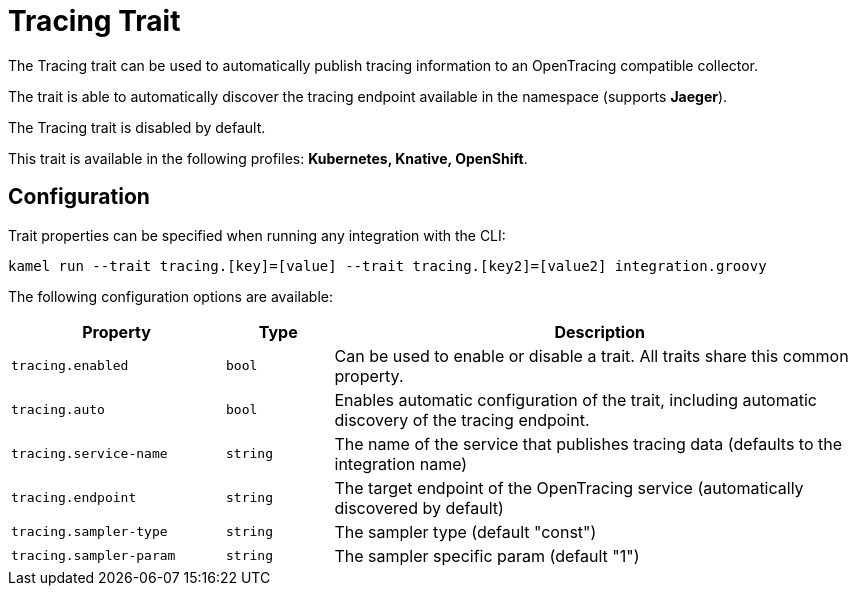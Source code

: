 = Tracing Trait

// Start of autogenerated code - DO NOT EDIT! (description)
The Tracing trait can be used to automatically publish tracing information to an
OpenTracing compatible collector.

The trait is able to automatically discover the tracing endpoint available in the namespace (supports **Jaeger**).

The Tracing trait is disabled by default.


This trait is available in the following profiles: **Kubernetes, Knative, OpenShift**.

// End of autogenerated code - DO NOT EDIT! (description)
// Start of autogenerated code - DO NOT EDIT! (configuration)
== Configuration

Trait properties can be specified when running any integration with the CLI:
```
kamel run --trait tracing.[key]=[value] --trait tracing.[key2]=[value2] integration.groovy
```
The following configuration options are available:

[cols="2m,1m,5a"]
|===
|Property | Type | Description

| tracing.enabled
| bool
| Can be used to enable or disable a trait. All traits share this common property.

| tracing.auto
| bool
| Enables automatic configuration of the trait, including automatic discovery of the tracing endpoint.

| tracing.service-name
| string
| The name of the service that publishes tracing data (defaults to the integration name)

| tracing.endpoint
| string
| The target endpoint of the OpenTracing service (automatically discovered by default)

| tracing.sampler-type
| string
| The sampler type (default "const")

| tracing.sampler-param
| string
| The sampler specific param (default "1")

|===

// End of autogenerated code - DO NOT EDIT! (configuration)

